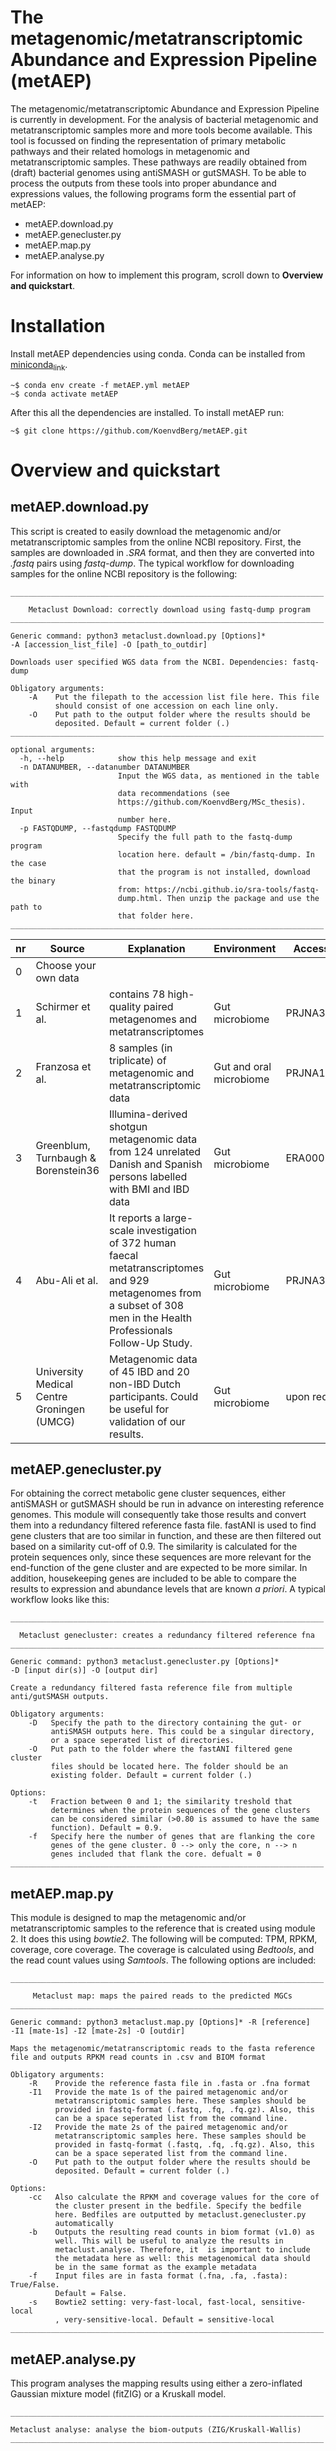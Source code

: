 * The metagenomic/metatranscriptomic Abundance and Expression Pipeline (metAEP)
The metagenomic/metatranscriptomic Abundance and Expression Pipeline
is currently in development. For the analysis of bacterial metagenomic
and metatranscriptomic samples more and more tools become
available. This tool is focussed on finding the representation of
primary metabolic pathways and their related homologs in metagenomic
and metatranscriptomic samples. These pathways are readily obtained
from (draft) bacterial genomes using antiSMASH or gutSMASH. To be able
to process the outputs from these tools into proper abundance and
expressions values, the following programs form the essential part of
metAEP:
- metAEP.download.py
- metAEP.genecluster.py
- metAEP.map.py
- metAEP.analyse.py
For information on how to implement this program, scroll down to
*Overview and quickstart*. 
* Installation
Install metAEP dependencies using conda. Conda can be installed from
[[https://docs.conda.io/en/latest/miniconda.html][miniconda_link]]. 
#+BEGIN_EXAMPLE
~$ conda env create -f metAEP.yml metAEP
~$ conda activate metAEP
#+END_EXAMPLE
After this all the dependencies are installed. To install metAEP run:
#+BEGIN_EXAMPLE
~$ git clone https://github.com/KoenvdBerg/metAEP.git
#+END_EXAMPLE


* Overview and quickstart
** metAEP.download.py
This script is created to easily download the metagenomic and/or
metatranscriptomic samples from the online NCBI repository. First, the
samples are downloaded in /.SRA/ format, and then they are converted
into /.fastq/ pairs using /fastq-dump/. The typical workflow for
downloading samples for the online NCBI repository is the following:
#+BEGIN_EXAMPLE
______________________________________________________________________

    Metaclust Download: correctly download using fastq-dump program
______________________________________________________________________

Generic command: python3 metaclust.download.py [Options]*
-A [accession_list_file] -O [path_to_outdir]

Downloads user specified WGS data from the NCBI. Dependencies: fastq-dump

Obligatory arguments:
    -A    Put the filepath to the accession list file here. This file
          should consist of one accession on each line only.
    -O    Put path to the output folder where the results should be
          deposited. Default = current folder (.)
______________________________________________________________________

optional arguments:
  -h, --help            show this help message and exit
  -n DATANUMBER, --datanumber DATANUMBER
                        Input the WGS data, as mentioned in the table with
                        data recommendations (see
                        https://github.com/KoenvdBerg/MSc_thesis). Input
                        number here.
  -p FASTQDUMP, --fastqdump FASTQDUMP
                        Specify the full path to the fastq-dump program
                        location here. default = /bin/fastq-dump. In the case
                        that the program is not installed, download the binary
                        from: https://ncbi.github.io/sra-tools/fastq-
                        dump.html. Then unzip the package and use the path to
                        that folder here.
______________________________________________________________________
#+END_EXAMPLE
| nr | Source                                     | Explanation                                                                                                                                                             | Environment             | Accesssion   |
|----+--------------------------------------------+-------------------------------------------------------------------------------------------------------------------------------------------------------------------------+-------------------------+--------------|
|  0 | Choose your own data                       |                                                                                                                                                                         |                         |              |
|  1 | Schirmer et al.                            | contains 78 high-quality paired metagenomes and metatranscriptomes                                                                                                      | Gut microbiome          | PRJNA389280  |
|  2 | Franzosa et al.                            | 8 samples (in triplicate) of metagenomic and metatranscriptomic data                                                                                                    | Gut and oral microbiome | PRJNA188481  |
|  3 | Greenblum, Turnbaugh & Borenstein36        | Illumina-derived shotgun metagenomic data from 124 unrelated Danish and Spanish persons labelled with BMI and IBD data                                                  | Gut microbiome          | ERA000116    |
|  4 | Abu-Ali et al.                             | It reports a large-scale investigation of 372 human faecal metatranscriptomes and 929 metagenomes from a subset of 308 men in the Health Professionals Follow-Up Study. | Gut microbiome          | PRJNA354235  |
|  5 | University Medical Centre Groningen (UMCG) | Metagenomic data of 45 IBD and 20 non-IBD Dutch participants. Could be useful for validation of our results.                                                            | Gut microbiome          | upon request |

** metAEP.genecluster.py
For obtaining the correct metabolic gene cluster sequences, either
antiSMASH or gutSMASH should be run in advance on interesting
reference genomes. This module will consequently take those results
and convert them into a redundancy filtered reference fasta
file. fastANI is used to find gene clusters that are too similar in
function, and these are then filtered out based on a similarity
cut-off of 0.9. The similarity is calculated for the protein sequences
only, since these sequences are more relevant for the end-function of
the gene cluster and are expected to be more similar. In addition,
housekeeping genes are included to be able to compare the results to
expression and abundance levels that are known /a priori/. A typical
workflow looks like this:
#+BEGIN_EXAMPLE
______________________________________________________________________

  Metaclust genecluster: creates a redundancy filtered reference fna
______________________________________________________________________

Generic command: python3 metaclust.genecluster.py [Options]*
-D [input dir(s)] -O [output dir]

Create a redundancy filtered fasta reference file from multiple
anti/gutSMASH outputs.

Obligatory arguments:
    -D   Specify the path to the directory containing the gut- or
         antiSMASH outputs here. This could be a singular directory,
         or a space seperated list of directories.
    -O   Put path to the folder where the fastANI filtered gene cluster
         files should be located here. The folder should be an
         existing folder. Default = current folder (.)

Options:
    -t   Fraction between 0 and 1; the similarity treshold that
         determines when the protein sequences of the gene clusters
         can be considered similar (>0.80 is assumed to have the same
         function). Default = 0.9.
    -f   Specify here the number of genes that are flanking the core
         genes of the gene cluster. 0 --> only the core, n --> n
         genes included that flank the core. defualt = 0
______________________________________________________________________
#+END_EXAMPLE
** metAEP.map.py
This module is designed to map the metagenomic and/or
metatranscriptomic samples to the reference that is created using
module 2. It does this using /bowtie2/. The following will be
computed: TPM, RPKM, coverage, core coverage. The coverage is
calculated using /Bedtools/, and the read count values using
/Samtools/. The following options are included:

#+BEGIN_EXAMPLE
______________________________________________________________________

     Metaclust map: maps the paired reads to the predicted MGCs
______________________________________________________________________

Generic command: python3 metaclust.map.py [Options]* -R [reference]
-I1 [mate-1s] -I2 [mate-2s] -O [outdir]

Maps the metagenomic/metatranscriptomic reads to the fasta reference
file and outputs RPKM read counts in .csv and BIOM format

Obligatory arguments:
    -R    Provide the reference fasta file in .fasta or .fna format
    -I1   Provide the mate 1s of the paired metagenomic and/or
          metatranscriptomic samples here. These samples should be
          provided in fastq-format (.fastq, .fq, .fq.gz). Also, this
          can be a space seperated list from the command line.
    -I2   Provide the mate 2s of the paired metagenomic and/or
          metatranscriptomic samples here. These samples should be
          provided in fastq-format (.fastq, .fq, .fq.gz). Also, this
          can be a space seperated list from the command line.
    -O    Put path to the output folder where the results should be
          deposited. Default = current folder (.)

Options:
    -cc   Also calculate the RPKM and coverage values for the core of
          the cluster present in the bedfile. Specify the bedfile
          here. Bedfiles are outputted by metaclust.genecluster.py
          automatically
    -b    Outputs the resulting read counts in biom format (v1.0) as
          well. This will be useful to analyze the results in
          metaclust.analyse. Therefore, it  is important to include
          the metadata here as well: this metagenomical data should
          be in the same format as the example metadata
    -f    Input files are in fasta format (.fna, .fa, .fasta): True/False.
          Default = False.
    -s    Bowtie2 setting: very-fast-local, fast-local, sensitive-local
          , very-sensitive-local. Default = sensitive-local
______________________________________________________________________
#+END_EXAMPLE
** metAEP.analyse.py
This program analyses the mapping results using either a zero-inflated
Gaussian mixture model (fitZIG) or a Kruskall model. 

#+BEGIN_EXAMPLE
______________________________________________________________________

Metaclust analyse: analyse the biom-outputs (ZIG/Kruskall-Wallis)
______________________________________________________________________

Generic command: python3 metaclust.analyse.py test -B [biom_file]
-T [SampleType] -M [meta_group] -G [[groups]] -O [outdir]

Tests the present biom file using either a fitZIG model or a
Kruskall-Wallis model. Note that it is also possible to work in R
studio with the R script: meteclust.norm.R

Obligatory arguments:
    -B    Provide the Biom file here
    -T    metagenomic/metatranscriptomic
    -M    provide the metagroup here. This is the first column in the
          options output. Examples: DiseaseStatus, Longitude, etc...
    -G    Space separated list of 2 groups that are to be compared.
          Example: UC and non-IBD --> UC non-IBD
    -O    Put path to the output folder where the results should be
          deposited. Default = current folder (.)
______________________________________________________________________
#+END_EXAMPLE
* Requirements
** Software:
- Python 3+
- R statistics
- fastq-dump
- fastANI
- HMMer
- Bowtie2
- Samtools
- Bedtools
- biom

** Packages:
*** Python
- BioPython
- pandas
*** R
- metagenomeSeq
- biomformat
- ComplexHeatmap=2.0.0
- viridisLite
- RColorBrewer
- tidyverse
